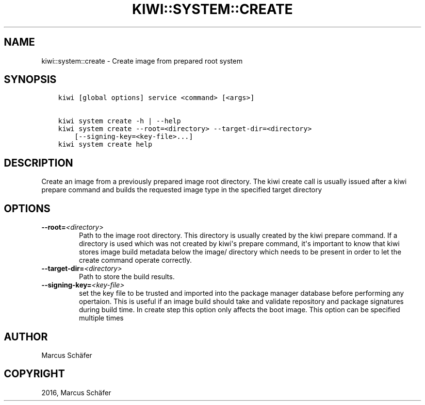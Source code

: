 .\" Man page generated from reStructuredText.
.
.TH "KIWI::SYSTEM::CREATE" "8" "Feb 08, 2019" "9.17.16" "kiwi"
.SH NAME
kiwi::system::create \- Create image from prepared root system
.
.nr rst2man-indent-level 0
.
.de1 rstReportMargin
\\$1 \\n[an-margin]
level \\n[rst2man-indent-level]
level margin: \\n[rst2man-indent\\n[rst2man-indent-level]]
-
\\n[rst2man-indent0]
\\n[rst2man-indent1]
\\n[rst2man-indent2]
..
.de1 INDENT
.\" .rstReportMargin pre:
. RS \\$1
. nr rst2man-indent\\n[rst2man-indent-level] \\n[an-margin]
. nr rst2man-indent-level +1
.\" .rstReportMargin post:
..
.de UNINDENT
. RE
.\" indent \\n[an-margin]
.\" old: \\n[rst2man-indent\\n[rst2man-indent-level]]
.nr rst2man-indent-level -1
.\" new: \\n[rst2man-indent\\n[rst2man-indent-level]]
.in \\n[rst2man-indent\\n[rst2man-indent-level]]u
..
.SH SYNOPSIS
.INDENT 0.0
.INDENT 3.5
.sp
.nf
.ft C
kiwi [global options] service <command> [<args>]

kiwi system create \-h | \-\-help
kiwi system create \-\-root=<directory> \-\-target\-dir=<directory>
    [\-\-signing\-key=<key\-file>...]
kiwi system create help
.ft P
.fi
.UNINDENT
.UNINDENT
.SH DESCRIPTION
.sp
Create an image from a previously prepared image root directory.
The kiwi create call is usually issued after a kiwi prepare command
and builds the requested image type in the specified target directory
.SH OPTIONS
.INDENT 0.0
.TP
.BI \-\-root\fB= <directory>
Path to the image root directory. This directory is usually created
by the kiwi prepare command. If a directory is used which was not
created by kiwi\(aqs prepare command, it\(aqs important to know that kiwi
stores image build metadata below the image/ directory which needs
to be present in order to let the create command operate correctly.
.TP
.BI \-\-target\-dir\fB= <directory>
Path to store the build results.
.TP
.BI \-\-signing\-key\fB= <key\-file>
set the key file to be trusted and imported into the package
manager database before performing any opertaion. This is useful
if an image build should take and validate repository and package
signatures during build time. In create step this option only
affects the boot image. This option can be specified multiple
times
.UNINDENT
.SH AUTHOR
Marcus Schäfer
.SH COPYRIGHT
2016, Marcus Schäfer
.\" Generated by docutils manpage writer.
.
